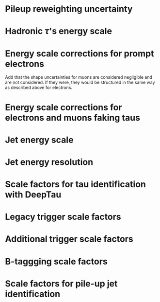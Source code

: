 :PROPERTIES:
:CUSTOM_ID: sec:syst_shape
:END:

* Pileup reweighting uncertainty
:PROPERTIES:
:CUSTOM_ID: sec:syst_pu
:END:

* Hadronic $\tau$'s energy scale
* Energy scale corrections for prompt electrons
:PROPERTIES:
:CUSTOM_ID: sec:syst_shape_genuine_electrons
:END:

Add that the shape uncertainties for muons are considered negligible and are not considered.
If they were, they would be structured in the same way as described above for electrons.

* Energy scale corrections for electrons and muons faking taus
* Jet energy scale
* Jet energy resolution
* Scale factors for tau identification with DeepTau
* Legacy trigger scale factors
* Additional trigger scale factors
* B-taggging scale factors
* Scale factors for pile-up jet identification
